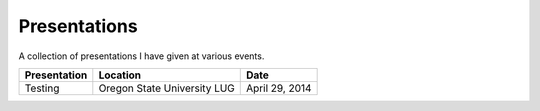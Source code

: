 Presentations
=============

A collection of presentations I have given at various events.

.. list-table::
   :header-rows: 1

   * - Presentation
     - Location
     - Date
   * - Testing
     - Oregon State University LUG
     - April 29, 2014
